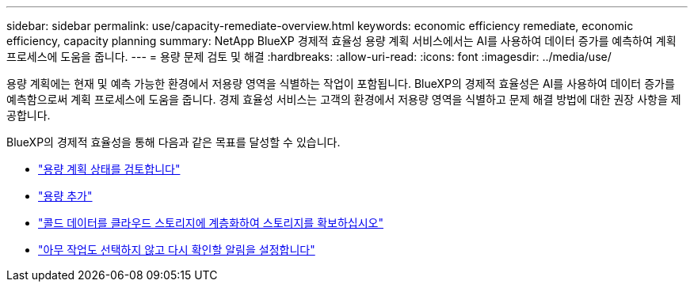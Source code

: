 ---
sidebar: sidebar 
permalink: use/capacity-remediate-overview.html 
keywords: economic efficiency remediate, economic efficiency, capacity planning 
summary: NetApp BlueXP 경제적 효율성 용량 계획 서비스에서는 AI를 사용하여 데이터 증가를 예측하여 계획 프로세스에 도움을 줍니다. 
---
= 용량 문제 검토 및 해결
:hardbreaks:
:allow-uri-read: 
:icons: font
:imagesdir: ../media/use/


[role="lead"]
용량 계획에는 현재 및 예측 가능한 환경에서 저용량 영역을 식별하는 작업이 포함됩니다. BlueXP의 경제적 효율성은 AI를 사용하여 데이터 증가를 예측함으로써 계획 프로세스에 도움을 줍니다. 경제 효율성 서비스는 고객의 환경에서 저용량 영역을 식별하고 문제 해결 방법에 대한 권장 사항을 제공합니다.

BlueXP의 경제적 효율성을 통해 다음과 같은 목표를 달성할 수 있습니다.

* link:../use/capacity-review-status.html["용량 계획 상태를 검토합니다"]
* link:../use/capacity-add.html["용량 추가"]
* link:../use/capacity-tier-data.html["콜드 데이터를 클라우드 스토리지에 계층화하여 스토리지를 확보하십시오"]
* link:../use/capacity-reminders.html["아무 작업도 선택하지 않고 다시 확인할 알림을 설정합니다"]

